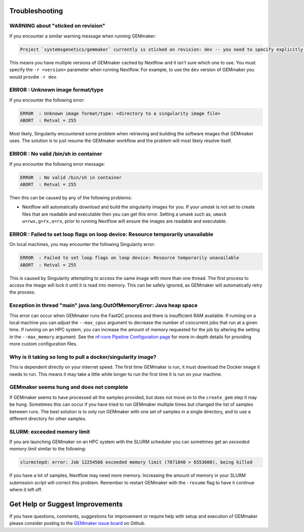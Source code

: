 .. _troubleshooting:

Troubleshooting
---------------

WARNING about "sticked on revision"
~~~~~~~~~~~~~~~~~~~~~~~~~~~~~~~~~~~~~~~~~~~~~~~~~~~~~~~~~~~~~~~~~~~~~
If you encounter a similar warning message when running GEMmaker:

.. code:: bash

    Project `systemsgenetics/gemmaker` currently is sticked on revision: dev -- you need to specify explicitly a revision with the option `-r` to use it

This means you have multiple versions of GEMmaker cached by Nextflow and it isn't sure which one to use.  You must specify the ``-r <version>`` parameter when running Nextflow. For example, to use the ``dev`` version of GEMmaker you would provdie ``-r dev``.

ERROR  : Unknown image format/type
~~~~~~~~~~~~~~~~~~~~~~~~~~~~~~~~~~
If you encounter the following error:

.. code:: bash

  ERROR  : Unknown image format/type: <directory to a singularity image file>
  ABORT  : Retval = 255

Most likely, Singularity encountered some problem when retrieving and building the software images that GEMmaker uses.  The solution is to just resume the GEMmaker workflow and the problem will most likely resolve itself.

ERROR  : No valid /bin/sh in container
~~~~~~~~~~~~~~~~~~~~~~~~~~~~~~~~~~~~~~
If you encounter the following error message:

.. code:: bash

 ERROR  : No valid /bin/sh in container
 ABORT  : Retval = 255

Then this can be caused by any of the following problems:

-  Nextflow will automatically download and build the singularity images for you.  If your `umask` is not set to create files that are readable and executable then you can get this error.  Setting a umask such as, ``umask u=rwx,g=rx,o=rx``, prior to running Nextflow will ensure the images are readable and executable.


ERROR  : Failed to set loop flags on loop device: Resource temporarily unavailable
~~~~~~~~~~~~~~~~~~~~~~~~~~~~~~~~~~~~~~~~~~~~~~~~~~~~~~~~~~~~~~~~~~~~~~~~~~~~~~~~~~
On local machines, you may encounter the following Singularity error:

.. code:: bash

  ERROR  : Failed to set loop flags on loop device: Resource temporarily unavailable
  ABORT  : Retval = 255

This is caused by Singularity attempting to access the same image with more than one thread. The first process to access the image will lock it until it is read into memory. This can be safely ignored, as GEMmaker will automatically retry the process.

Exception in thread "main" java.lang.OutOfMemoryError: Java heap space
~~~~~~~~~~~~~~~~~~~~~~~~~~~~~~~~~~~~~~~~~~~~~~~~~~~~~~~~~~~~~~~~~~~~~~
This error can occur when GEMmaker runs the FastQC process and there is insufficient RAM available.  If running on a local machine you can adjust the ``--max_cpus`` argument to decrease the number of concurrent jobs that run at a given time.  If running on an HPC system, you can increase the amount of memory requested for the job by altering the setting in the ``--max_memory`` argument. See the `nf-core Pipeline Configuration page <https://nf-co.re/usage/configuration>`_ for more in-depth details for providing more custom configuration files.


Why is it taking so long to pull a docker/singularity image?
~~~~~~~~~~~~~~~~~~~~~~~~~~~~~~~~~~~~~~~~~~~~~~~~~~~~~~~~~~~~
This is dependent directly on your internet speed. The first time GEMmaker is run, it must download the Docker image it needs to run. This means it may take a little while longer to run the first time it is run on your machine.

GEMmaker seems hung and does not complete
~~~~~~~~~~~~~~~~~~~~~~~~~~~~~~~~~~~~~~~~~
If GEMmaker seems to have processed all the samples provided, but does not move on to the ``create_gem`` step it may be hung.  Sometimes this can occur if you have tried to run GEMmaker multiple times but changed the list of samples between runs.  The best solution is to only run GEMmaker with one set of samples in a single directory, and to use a different directory for other samples.

SLURM:  exceeded memory limit
~~~~~~~~~~~~~~~~~~~~~~~~~~~~~
If you are launching GEMmaker on an HPC system with the SLURM scheduler you can sometimes get an `exceeded memory limit` similar to the following:

.. code:: bash

  slurmstepd: error: Job 12254566 exceeded memory limit (7871840 > 6553600), being killed

If you have a lot of samples, Nextflow may need more memory.  Increasing the amount of memory in your SLURM submission script will correct this problem.  Remember to restart GEMmaker with the ``-resume`` flag to have it continue where it left off.


Get Help or Suggest Improvements
--------------------------------

If you have questions, comments, suggestions for improvement or require help with setup and execution of GEMmaker please consider posting to the `GEMmaker issue board <https://github.com/SystemsGenetics/GEMmaker/issues>`_ on Github.
